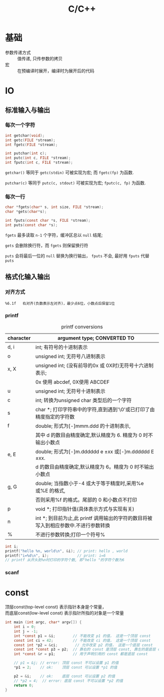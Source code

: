 #+TITLE: C/C++
#+OPTIONS: \n:t
#+FILETAGS: :c:c++:

* 基础
+ 参数传递方式 :: 值传递, 只传参数的拷贝
+ 宏 :: 在预编译时展开，编译时为展开后的代码

* IO
** 标准输入与输出
*** 每次一个字符
  #+BEGIN_SRC c
  int getchar(void);
  int getc(FILE *stream);
  int fgetc(FILE *stream);

  int putchar(int c);
  int putc(int c, FILE *stream);
  int fputc(int c, FILE *stream);
  #+END_SRC
  =getchar()= 等同于 =getc(stdin)= 可被实现为宏; 而 =fgetc(fp)= 为函数.

  =putchar(c)= 等同于 =putc(c, stdout)= 可被实现为宏; =fputc(c, fp)= 为函数.

*** 每次一行
  #+BEGIN_SRC C
  char *fgets(char* s, int size, FILE *stream);
  char *gets(char*s);

  int fputs(const char *s, FILE *stream);
  int puts(const char *s);
  #+END_SRC

  =fgets= 最多读取 ~n-1~ 个字符，缓冲区总以 ~null~ 结尾;

  =gets= 会删除换行符，而 =fgets= 则保留换行符

  =puts= 会将最后一位的 ~null~ 替换为换行输出， =fputs= 不会, 最好用 =fputs= 代替 =puts=

** 格式化输入输出
*** 对齐方式
    : %6.1f   右对齐(负数表示左对齐)，最少点6位，小数点后保留1位
*** printf
#+caption: printf conversions
| character | argument type; CONVERTED TO                                                         |
|-----------+-------------------------------------------------------------------------------------|
| d, i      | int; 有符号的十进制表示                                                             |
|-----------+-------------------------------------------------------------------------------------|
| o         | unsigned int; 无符号八进制表示                                                      |
|-----------+-------------------------------------------------------------------------------------|
| x, X      | unsigned int; (没有前导的0x 或 0X时)无符号十六进制表示;                             |
|           | 0x 使用 abcdef, 0X使用 ABCDEF                                                       |
|-----------+-------------------------------------------------------------------------------------|
| u         | unsigned int; 无符号十进制表示                                                      |
|-----------+-------------------------------------------------------------------------------------|
| c         | int; 转换为unsigned char 类型后的一个字符                                           |
|-----------+-------------------------------------------------------------------------------------|
| s         | char *; 打印字符串中的字符,直到遇到'\0'或已打印了由精度指定的字符数                 |
|-----------+-------------------------------------------------------------------------------------|
| f         | double; 形式为[-]mmm.ddd 的十进制表示,                                              |
|           | 其中 d 的数目由精度确定,默认精度为 6. 精度为 0 时不输出小数点                       |
|-----------+-------------------------------------------------------------------------------------|
| e, E      | double; 形式为[-]m.dddddd e ±xx 或[-]m.dddddd E ±xx.                              |
|           | d 的数目由精度确定,默认精度为 6。精度为 0 时不输出小数点                            |
|-----------+-------------------------------------------------------------------------------------|
| g, G      | double; 当指数小于-4 或大于等于精度时,采用%e 或%E 的格式,                           |
|           | 否则采用%f 的格式。尾部的 0 和小数点不打印                                          |
|-----------+-------------------------------------------------------------------------------------|
| p         | void *; 打印指针值(具体表示方式与实现有关)                                          |
|-----------+-------------------------------------------------------------------------------------|
| n         | int *; 到目前为止,此 printf 调用输出的字符的数目将被写入到相应参数中.不进行参数转换 |
|-----------+-------------------------------------------------------------------------------------|
| %         | 不进行参数转换;打印一个符号%                                                        |

#+BEGIN_SRC c
int i;
printf("hello %n, world\n", &i); // print: hello , world
printf("i=%d\n", i);             // print: i=6
// printf 从开头到%n时打印的字符个数, 即"hello "的字符个数为6
#+END_SRC
*** scanf

* const
顶层const(top-level const) 表示指针本身是个常量，
而底层const(low-level const) 表示指针所指的对象是一个常量

#+BEGIN_SRC C
int main (int argc, char* argv[]) {
    int i = 0;
    int j = -1;
    int *const p1 = &i;        // 不能改变 p1 的值， 这是一个顶层 const
    const int ci = 42;         // 不能改变 ci 的值， 这是一个顶层 const
    const int *p2 = &ci;        // 允许改变 p2 的值， 这是一个底层 const
    const int *const p3 = p2;  // 靠右的 const 是顶层 const, 靠左的是底层 const
    int *const &r = p1;        // 用于声明引用的 const 都是底层 const

    // p1 = &j; // error: 顶层 const 不可以设置 p1 的值
    *p1 = 2;    // ok:    顶层 const 可以设置 *p1 的值

    p2 = &i;    // ok:    底层 const 可以设置 p2 的值
    // *p2 = 4;  // error: 底层 const 不可以设置 *p2 的值
    return 0;
}
#+END_SRC
